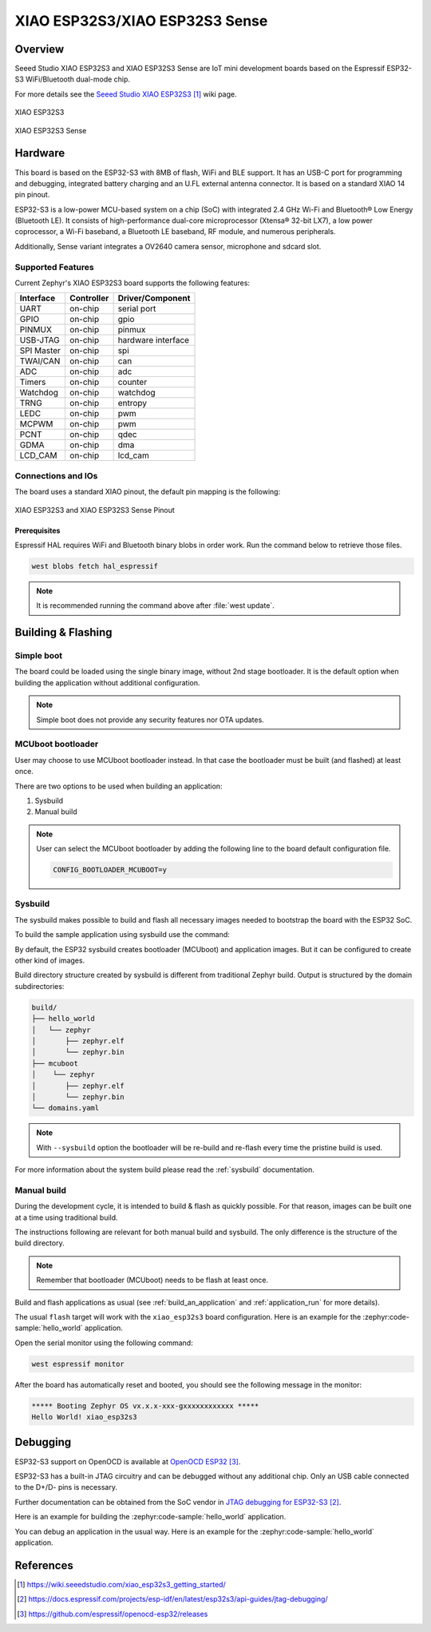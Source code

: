 .. _xiao_esp32s3:

XIAO ESP32S3/XIAO ESP32S3 Sense
###############################

Overview
********

Seeed Studio XIAO ESP32S3 and XIAO ESP32S3 Sense are IoT mini development boards based on the
Espressif ESP32-S3 WiFi/Bluetooth dual-mode chip.

For more details see the `Seeed Studio XIAO ESP32S3`_ wiki page.

.. figure:: img/xiao_esp32s3.jpg
   :align: center
   :alt: XIAO ESP32S3

   XIAO ESP32S3

.. figure:: img/xiao-esp32s3-sense.png
   :align: center
   :alt: XIAO ESP32S3 Sense

   XIAO ESP32S3 Sense

Hardware
********

This board is based on the ESP32-S3 with 8MB of flash, WiFi and BLE support. It
has an USB-C port for programming and debugging, integrated battery charging
and an U.FL external antenna connector. It is based on a standard XIAO 14 pin
pinout.

ESP32-S3 is a low-power MCU-based system on a chip (SoC) with integrated 2.4 GHz Wi-Fi
and Bluetooth® Low Energy (Bluetooth LE). It consists of high-performance dual-core microprocessor
(Xtensa® 32-bit LX7), a low power coprocessor, a Wi-Fi baseband, a Bluetooth LE baseband,
RF module, and numerous peripherals.

Additionally, Sense variant integrates a OV2640 camera sensor, microphone and sdcard slot.

Supported Features
==================

Current Zephyr's XIAO ESP32S3 board supports the following features:

+------------+------------+-------------------------------------+
| Interface  | Controller | Driver/Component                    |
+============+============+=====================================+
| UART       | on-chip    | serial port                         |
+------------+------------+-------------------------------------+
| GPIO       | on-chip    | gpio                                |
+------------+------------+-------------------------------------+
| PINMUX     | on-chip    | pinmux                              |
+------------+------------+-------------------------------------+
| USB-JTAG   | on-chip    | hardware interface                  |
+------------+------------+-------------------------------------+
| SPI Master | on-chip    | spi                                 |
+------------+------------+-------------------------------------+
| TWAI/CAN   | on-chip    | can                                 |
+------------+------------+-------------------------------------+
| ADC        | on-chip    | adc                                 |
+------------+------------+-------------------------------------+
| Timers     | on-chip    | counter                             |
+------------+------------+-------------------------------------+
| Watchdog   | on-chip    | watchdog                            |
+------------+------------+-------------------------------------+
| TRNG       | on-chip    | entropy                             |
+------------+------------+-------------------------------------+
| LEDC       | on-chip    | pwm                                 |
+------------+------------+-------------------------------------+
| MCPWM      | on-chip    | pwm                                 |
+------------+------------+-------------------------------------+
| PCNT       | on-chip    | qdec                                |
+------------+------------+-------------------------------------+
| GDMA       | on-chip    | dma                                 |
+------------+------------+-------------------------------------+
| LCD_CAM    | on-chip    | lcd_cam                             |
+------------+------------+-------------------------------------+

Connections and IOs
===================

The board uses a standard XIAO pinout, the default pin mapping is the following:

.. figure:: img/xiao_esp32s3_pinout.jpg
   :align: center
   :alt: XIAO ESP32S3 Pinout

   XIAO ESP32S3 and XIAO ESP32S3 Sense Pinout

Prerequisites
-------------

Espressif HAL requires WiFi and Bluetooth binary blobs in order work. Run the command
below to retrieve those files.

.. code-block:: console

   west blobs fetch hal_espressif

.. note::

   It is recommended running the command above after :file:`west update`.

Building & Flashing
*******************

Simple boot
===========

The board could be loaded using the single binary image, without 2nd stage bootloader.
It is the default option when building the application without additional configuration.

.. note::

   Simple boot does not provide any security features nor OTA updates.

MCUboot bootloader
==================

User may choose to use MCUboot bootloader instead. In that case the bootloader
must be built (and flashed) at least once.

There are two options to be used when building an application:

1. Sysbuild
2. Manual build

.. note::

   User can select the MCUboot bootloader by adding the following line
   to the board default configuration file.

   .. code:: cfg

      CONFIG_BOOTLOADER_MCUBOOT=y

Sysbuild
========

The sysbuild makes possible to build and flash all necessary images needed to
bootstrap the board with the ESP32 SoC.

To build the sample application using sysbuild use the command:

.. zephyr-app-commands::
   :tool: west
   :zephyr-app: samples/hello_world
   :board: xiao_esp32s3
   :goals: build
   :west-args: --sysbuild
   :compact:

By default, the ESP32 sysbuild creates bootloader (MCUboot) and application
images. But it can be configured to create other kind of images.

Build directory structure created by sysbuild is different from traditional
Zephyr build. Output is structured by the domain subdirectories:

.. code-block::

  build/
  ├── hello_world
  │   └── zephyr
  │       ├── zephyr.elf
  │       └── zephyr.bin
  ├── mcuboot
  │    └── zephyr
  │       ├── zephyr.elf
  │       └── zephyr.bin
  └── domains.yaml

.. note::

   With ``--sysbuild`` option the bootloader will be re-build and re-flash
   every time the pristine build is used.

For more information about the system build please read the :ref:`sysbuild` documentation.

Manual build
============

During the development cycle, it is intended to build & flash as quickly possible.
For that reason, images can be built one at a time using traditional build.

The instructions following are relevant for both manual build and sysbuild.
The only difference is the structure of the build directory.

.. note::

   Remember that bootloader (MCUboot) needs to be flash at least once.

Build and flash applications as usual (see :ref:`build_an_application` and
:ref:`application_run` for more details).

.. tabs::

   .. group-tab:: XIAO ESP32S3

      .. zephyr-app-commands::
         :zephyr-app: samples/hello_world
         :board: xiao_esp32s3/esp32/procpu
         :goals: build

   .. group-tab:: XIAO ESP32S3 Sense

      .. zephyr-app-commands::
         :zephyr-app: samples/hello_world
         :board: xiao_esp32s3/esp32/procpu/sense
         :goals: build

The usual ``flash`` target will work with the ``xiao_esp32s3`` board
configuration. Here is an example for the :zephyr:code-sample:`hello_world`
application.

.. tabs::

   .. group-tab:: XIAO ESP32S3

      .. zephyr-app-commands::
         :zephyr-app: samples/hello_world
         :board: xiao_esp32s3/esp32/procpu
         :goals: flash

   .. group-tab:: XIAO ESP32S3 Sense

      .. zephyr-app-commands::
         :zephyr-app: samples/hello_world
         :board: xiao_esp32s3/esp32/procpu/sense
         :goals: flash

Open the serial monitor using the following command:

.. code-block:: shell

   west espressif monitor

After the board has automatically reset and booted, you should see the following
message in the monitor:

.. code-block:: console

   ***** Booting Zephyr OS vx.x.x-xxx-gxxxxxxxxxxxx *****
   Hello World! xiao_esp32s3

Debugging
*********

ESP32-S3 support on OpenOCD is available at `OpenOCD ESP32`_.

ESP32-S3 has a built-in JTAG circuitry and can be debugged without any additional chip. Only an USB cable connected to the D+/D- pins is necessary.

Further documentation can be obtained from the SoC vendor in `JTAG debugging for ESP32-S3`_.

Here is an example for building the :zephyr:code-sample:`hello_world` application.

.. tabs::

   .. group-tab:: XIAO ESP32S3

      .. zephyr-app-commands::
         :zephyr-app: samples/hello_world
         :board: xiao_esp32s3/esp32/procpu
         :goals: debug

   .. group-tab:: XIAO ESP32S3 Sense

      .. zephyr-app-commands::
         :zephyr-app: samples/hello_world
         :board: xiao_esp32s3/esp32/procpu/sense
         :goals: debug

You can debug an application in the usual way. Here is an example for the :zephyr:code-sample:`hello_world` application.

.. tabs::

   .. group-tab:: XIAO ESP32S3

      .. zephyr-app-commands::
         :zephyr-app: samples/hello_world
         :board: xiao_esp32s3/esp32/procpu
         :goals: debug

   .. group-tab:: XIAO ESP32S3 Sense

      .. zephyr-app-commands::
         :zephyr-app: samples/hello_world
         :board: xiao_esp32s3/esp32/procpu/sense
         :goals: debug

References
**********

.. target-notes::

.. _`Seeed Studio XIAO ESP32S3`: https://wiki.seeedstudio.com/xiao_esp32s3_getting_started/
.. _`JTAG debugging for ESP32-S3`: https://docs.espressif.com/projects/esp-idf/en/latest/esp32s3/api-guides/jtag-debugging/
.. _`OpenOCD ESP32`: https://github.com/espressif/openocd-esp32/releases
